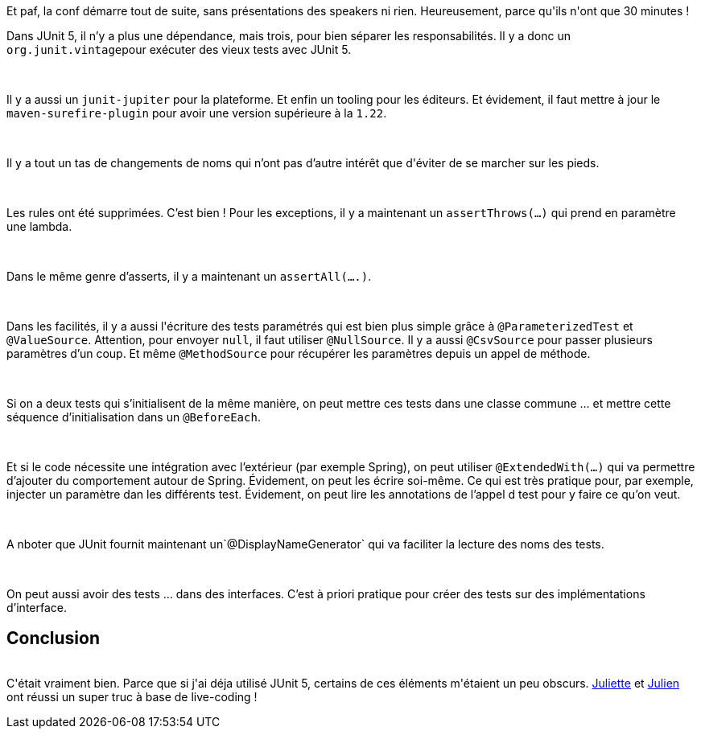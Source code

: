 :jbake-type: post
:jbake-status: published
:jbake-title: Devoxxfr - Passez la cinquième avec JUnit
:jbake-tags: devoxx,junit,test,_mois_avr.,_année_2019
:jbake-date: 2019-04-19
:jbake-depth: ../../../../
:jbake-uri: wordpress/2019/04/19/devoxxfr-passez-la-cinquieme-avec-junit.adoc
:jbake-excerpt: 
:jbake-source: https://riduidel.wordpress.com/2019/04/19/devoxxfr-passez-la-cinquieme-avec-junit/
:jbake-style: wordpress

++++
<p>
<div class="paragraph data-line-3">
</p>
<p>
Et paf, la conf démarre tout de suite, sans présentations des speakers ni rien. Heureusement, parce qu'ils n'ont que 30 minutes !
</p>
<p>
Dans JUnit 5, il n’y a plus une dépendance, mais trois, pour bien séparer les responsabilités. Il y a donc un <code>org.junit.vintage</code>pour exécuter des vieux tests avec JUnit 5.
</p>
<p>
</div>
<br/>
<div class="paragraph data-line-6">
</p>
<p>
Il y a aussi un <code>junit-jupiter</code> pour la plateforme. Et enfin un tooling pour les éditeurs. Et évidement, il faut mettre à jour le <code>maven-surefire-plugin</code> pour avoir une version supérieure à la <code>1.22</code>.
</p>
<p>
</div>
<br/>
<div class="paragraph data-line-9">
</p>
<p>
Il y a tout un tas de changements de noms qui n’ont pas d’autre intérêt que d'éviter de se marcher sur les pieds.
</p>
<p>
</div>
<br/>
<div class="paragraph data-line-11">
</p>
<p>
Les rules ont été supprimées. C’est bien ! Pour les exceptions, il y a maintenant un <code>assertThrows(…​)</code> qui prend en paramètre une lambda.
</p>
<p>
</div>
<br/>
<div class="paragraph data-line-13">
</p>
<p>
Dans le même genre d’asserts, il y a maintenant un <code>assertAll(…​.)</code>.
</p>
<p>
</div>
<br/>
<div class="paragraph data-line-15">
</p>
<p>
Dans les facilités, il y a aussi l'écriture des tests paramétrés qui est bien plus simple grâce à <code>@ParameterizedTest</code> et <code>@ValueSource</code>. Attention, pour envoyer <code>null</code>, il faut utiliser <code>@NullSource</code>. Il y a aussi <code>@CsvSource</code> pour passer plusieurs paramètres d’un coup. Et même <code>@MethodSource</code> pour récupérer les paramètres depuis un appel de méthode.
</p>
<p>
</div>
<br/>
<div class="paragraph data-line-20">
</p>
<p>
Si on a deux tests qui s’initialisent de la même manière, on peut mettre ces tests dans une classe commune …​ et mettre cette séquence d’initialisation dans un <code>@BeforeEach</code>.
</p>
<p>
</div>
<br/>
<div class="paragraph data-line-22">
</p>
<p>
Et si le code nécessite une intégration avec l’extérieur (par exemple Spring), on peut utiliser <code>@ExtendedWith(…​)</code> qui va permettre d’ajouter du comportement autour de Spring. Évidement, on peut les écrire soi-même. Ce qui est très pratique pour, par exemple, injecter un paramètre dan les différents test. Évidement, on peut lire les annotations de l’appel d test pour y faire ce qu’on veut.
</p>
<p>
</div>
<br/>
<div class="paragraph data-line-25">
</p>
<p>
A nboter que JUnit fournit maintenant un`@DisplayNameGenerator` qui va faciliter la lecture des noms des tests.
</p>
<p>
</div>
<br/>
<div class="paragraph data-line-28">
</p>
<p>
On peut aussi avoir des tests …​ dans des interfaces. C’est à priori pratique pour créer des tests sur des implémentations d’interface.
<br/>
<h2>Conclusion</h2>
<br/>
C'était vraiment bien. Parce que si j'ai déja utilisé JUnit 5, certains de ces éléments m'étaient un peu obscurs. <a href="https://twitter.com/@ju_derancourt">Juliette</a> et <a href="https://www.twitter.com/@JulienTopcu">Julien</a> ont réussi un super truc à base de live-coding !
</p>
<p>
</div>
</p>
++++